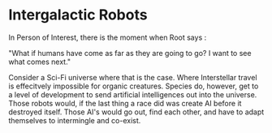 * Intergalactic Robots
In Person of Interest, there is the moment when Root says :

"What if humans have come as far as they are going to go? I want to see what comes next."

Consider a Sci-Fi universe where that is the case. Where Interstellar
travel is effecitvely impossible for organic creatures.
Species do, however, get to a level of development to send artificial
intelligences out into the universe. 
Those robots would, if the last thing a race did was create AI before
it destroyed itself. Those AI's would go out, find each other, and
have to adapt themselves to intermingle and co-exist.    
